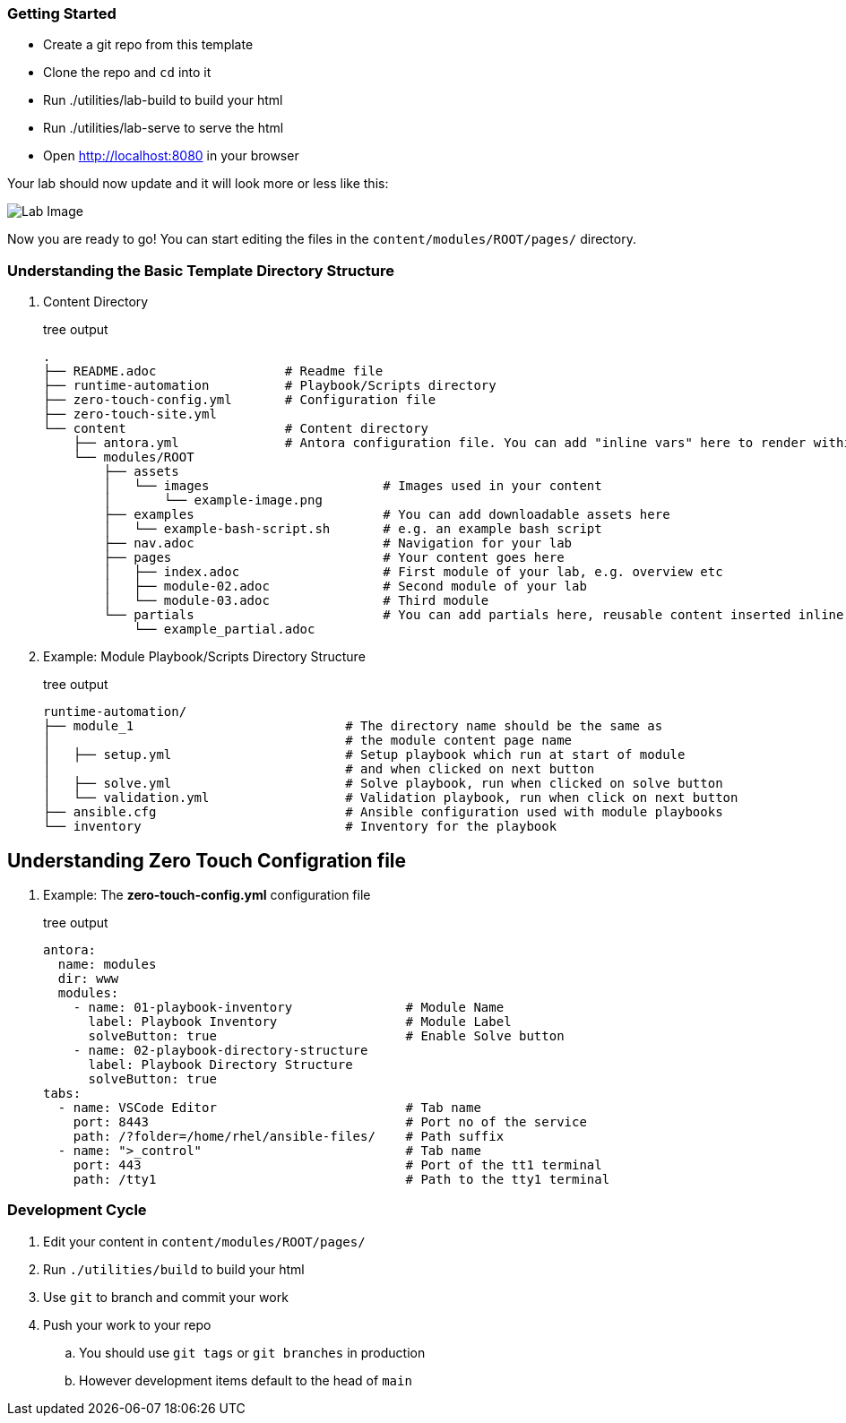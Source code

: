 === Getting Started

* Create a git repo from this template
* Clone the repo and `cd` into it
* Run ./utilities/lab-build to build your html
* Run ./utilities/lab-serve to serve the html
* Open http://localhost:8080 in your browser

Your lab should now update and it will look more or less like this:

image::.images/lab-image.png[Lab Image]

Now you are ready to go!  You can start editing the files in the `content/modules/ROOT/pages/` directory.

=== Understanding the Basic Template Directory Structure

. Content Directory
+
.tree output
[source,shell]
----
.
├── README.adoc                 # Readme file
├── runtime-automation          # Playbook/Scripts directory
├── zero-touch-config.yml       # Configuration file
├── zero-touch-site.yml     
└── content                     # Content directory
    ├── antora.yml              # Antora configuration file. You can add "inline vars" here to render within your content
    └── modules/ROOT
        ├── assets
        │   └── images                       # Images used in your content 
        │       └── example-image.png
        ├── examples                         # You can add downloadable assets here 
        │   └── example-bash-script.sh       # e.g. an example bash script
        ├── nav.adoc                         # Navigation for your lab
        ├── pages                            # Your content goes here
        │   ├── index.adoc                   # First module of your lab, e.g. overview etc 
        │   ├── module-02.adoc               # Second module of your lab  
        │   └── module-03.adoc               # Third module
        └── partials                         # You can add partials here, reusable content inserted inline into your modules
            └── example_partial.adoc
----
. Example: Module Playbook/Scripts Directory Structure
+
.tree output
[source,shell]
----
runtime-automation/
├── module_1                            # The directory name should be the same as 
│                                       # the module content page name
│   ├── setup.yml                       # Setup playbook which run at start of module 
│                                       # and when clicked on next button
│   ├── solve.yml                       # Solve playbook, run when clicked on solve button
│   └── validation.yml                  # Validation playbook, run when click on next button
├── ansible.cfg                         # Ansible configuration used with module playbooks
└── inventory                           # Inventory for the playbook
----

== Understanding Zero Touch Configration file
. Example: The *zero-touch-config.yml* configuration file
+
.tree output
[source,shell]
----
antora:
  name: modules
  dir: www
  modules:
    - name: 01-playbook-inventory               # Module Name
      label: Playbook Inventory                 # Module Label
      solveButton: true                         # Enable Solve button
    - name: 02-playbook-directory-structure
      label: Playbook Directory Structure
      solveButton: true
tabs:
  - name: VSCode Editor                         # Tab name
    port: 8443                                  # Port no of the service
    path: /?folder=/home/rhel/ansible-files/    # Path suffix
  - name: ">_control"                           # Tab name
    port: 443                                   # Port of the tt1 terminal
    path: /tty1                                 # Path to the tty1 terminal
----

=== Development Cycle

. Edit your content in `content/modules/ROOT/pages/`
. Run `./utilities/build` to build your html
. Use `git` to branch and commit your work
. Push your work to your repo
.. You should use `git tags` or `git branches` in production
.. However development items default to the head of `main`

